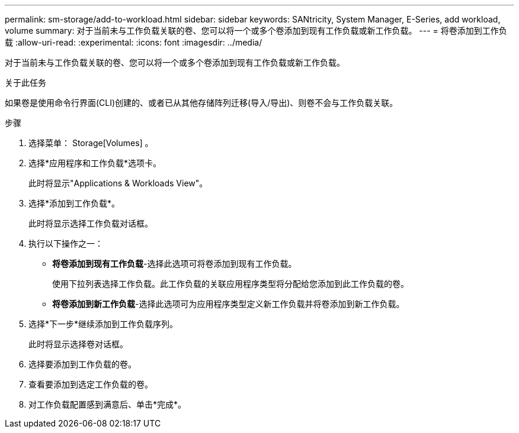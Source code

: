 ---
permalink: sm-storage/add-to-workload.html 
sidebar: sidebar 
keywords: SANtricity, System Manager, E-Series, add workload, volume 
summary: 对于当前未与工作负载关联的卷、您可以将一个或多个卷添加到现有工作负载或新工作负载。 
---
= 将卷添加到工作负载
:allow-uri-read: 
:experimental: 
:icons: font
:imagesdir: ../media/


[role="lead"]
对于当前未与工作负载关联的卷、您可以将一个或多个卷添加到现有工作负载或新工作负载。

.关于此任务
如果卷是使用命令行界面(CLI)创建的、或者已从其他存储阵列迁移(导入/导出)、则卷不会与工作负载关联。

.步骤
. 选择菜单： Storage[Volumes] 。
. 选择*应用程序和工作负载*选项卡。
+
此时将显示"Applications & Workloads View"。

. 选择*添加到工作负载*。
+
此时将显示选择工作负载对话框。

. 执行以下操作之一：
+
** *将卷添加到现有工作负载*-选择此选项可将卷添加到现有工作负载。
+
使用下拉列表选择工作负载。此工作负载的关联应用程序类型将分配给您添加到此工作负载的卷。

** *将卷添加到新工作负载*-选择此选项可为应用程序类型定义新工作负载并将卷添加到新工作负载。


. 选择*下一步*继续添加到工作负载序列。
+
此时将显示选择卷对话框。

. 选择要添加到工作负载的卷。
. 查看要添加到选定工作负载的卷。
. 对工作负载配置感到满意后、单击*完成*。

